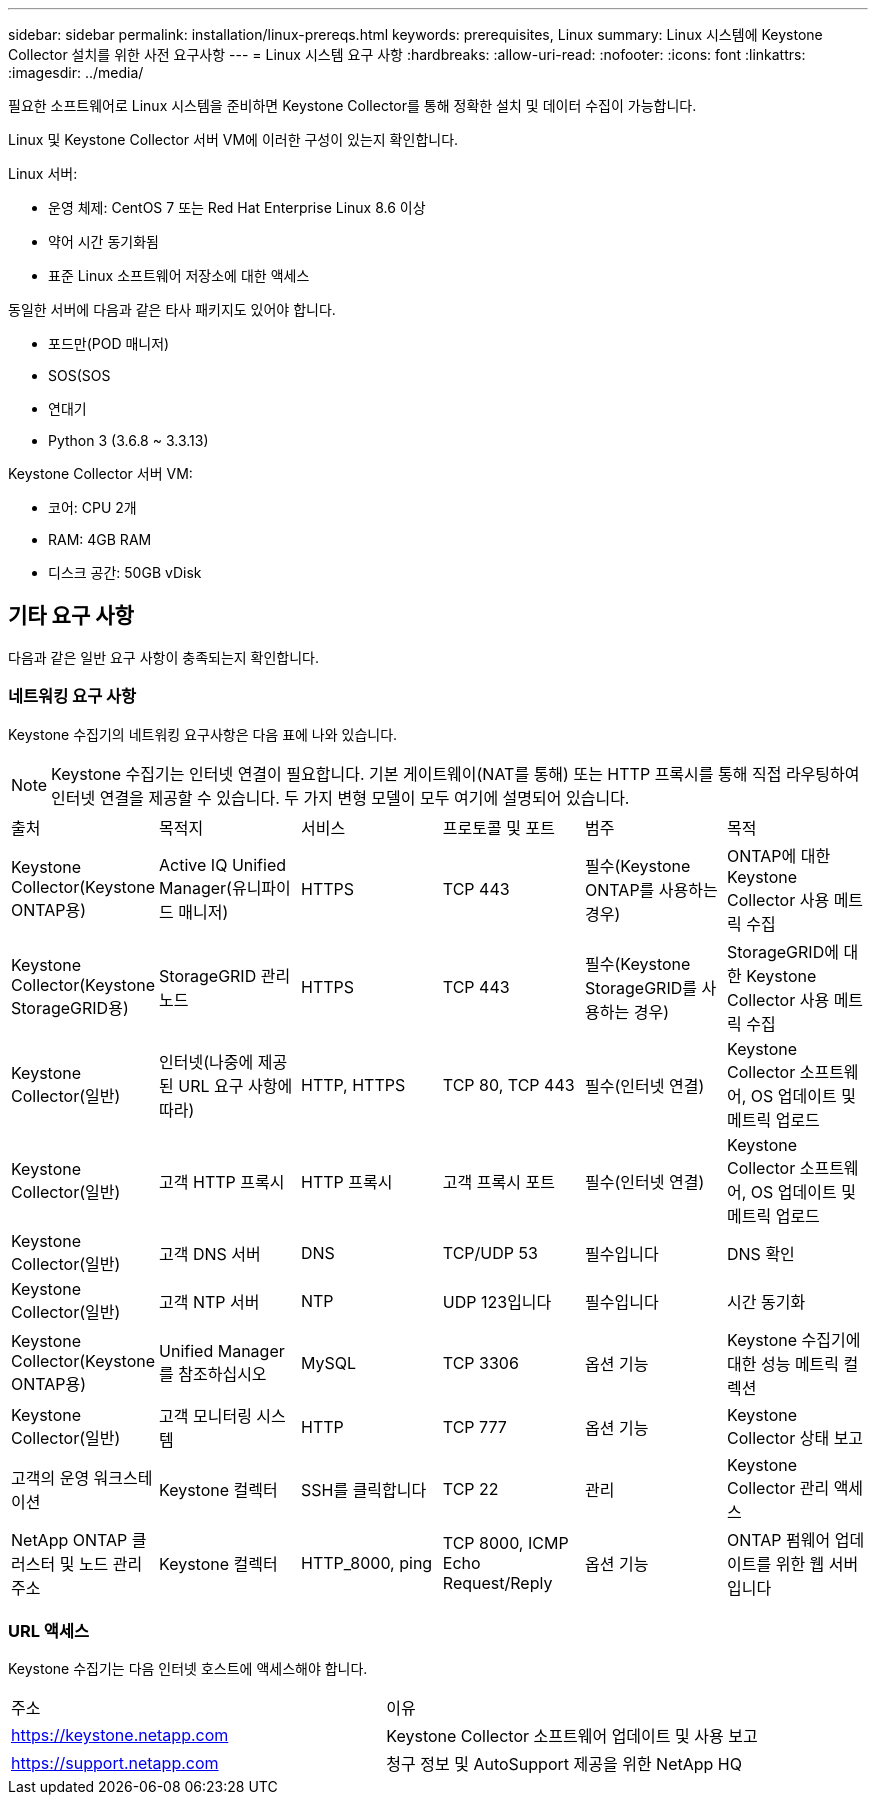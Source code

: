 ---
sidebar: sidebar 
permalink: installation/linux-prereqs.html 
keywords: prerequisites, Linux 
summary: Linux 시스템에 Keystone Collector 설치를 위한 사전 요구사항 
---
= Linux 시스템 요구 사항
:hardbreaks:
:allow-uri-read: 
:nofooter: 
:icons: font
:linkattrs: 
:imagesdir: ../media/


[role="lead"]
필요한 소프트웨어로 Linux 시스템을 준비하면 Keystone Collector를 통해 정확한 설치 및 데이터 수집이 가능합니다.

Linux 및 Keystone Collector 서버 VM에 이러한 구성이 있는지 확인합니다.

.Linux 서버:
* 운영 체제: CentOS 7 또는 Red Hat Enterprise Linux 8.6 이상
* 약어 시간 동기화됨
* 표준 Linux 소프트웨어 저장소에 대한 액세스


동일한 서버에 다음과 같은 타사 패키지도 있어야 합니다.

* 포드만(POD 매니저)
* SOS(SOS
* 연대기
* Python 3 (3.6.8 ~ 3.3.13)


.Keystone Collector 서버 VM:
* 코어: CPU 2개
* RAM: 4GB RAM
* 디스크 공간: 50GB vDisk




== 기타 요구 사항

다음과 같은 일반 요구 사항이 충족되는지 확인합니다.



=== 네트워킹 요구 사항

Keystone 수집기의 네트워킹 요구사항은 다음 표에 나와 있습니다.


NOTE: Keystone 수집기는 인터넷 연결이 필요합니다. 기본 게이트웨이(NAT를 통해) 또는 HTTP 프록시를 통해 직접 라우팅하여 인터넷 연결을 제공할 수 있습니다. 두 가지 변형 모델이 모두 여기에 설명되어 있습니다.

|===


| 출처 | 목적지 | 서비스 | 프로토콜 및 포트 | 범주 | 목적 


 a| 
Keystone Collector(Keystone ONTAP용)
 a| 
Active IQ Unified Manager(유니파이드 매니저)
 a| 
HTTPS
 a| 
TCP 443
 a| 
필수(Keystone ONTAP를 사용하는 경우)
 a| 
ONTAP에 대한 Keystone Collector 사용 메트릭 수집



 a| 
Keystone Collector(Keystone StorageGRID용)
 a| 
StorageGRID 관리 노드
 a| 
HTTPS
 a| 
TCP 443
 a| 
필수(Keystone StorageGRID를 사용하는 경우)
 a| 
StorageGRID에 대한 Keystone Collector 사용 메트릭 수집



 a| 
Keystone Collector(일반)
 a| 
인터넷(나중에 제공된 URL 요구 사항에 따라)
 a| 
HTTP, HTTPS
 a| 
TCP 80, TCP 443
 a| 
필수(인터넷 연결)
 a| 
Keystone Collector 소프트웨어, OS 업데이트 및 메트릭 업로드



 a| 
Keystone Collector(일반)
 a| 
고객 HTTP 프록시
 a| 
HTTP 프록시
 a| 
고객 프록시 포트
 a| 
필수(인터넷 연결)
 a| 
Keystone Collector 소프트웨어, OS 업데이트 및 메트릭 업로드



 a| 
Keystone Collector(일반)
 a| 
고객 DNS 서버
 a| 
DNS
 a| 
TCP/UDP 53
 a| 
필수입니다
 a| 
DNS 확인



 a| 
Keystone Collector(일반)
 a| 
고객 NTP 서버
 a| 
NTP
 a| 
UDP 123입니다
 a| 
필수입니다
 a| 
시간 동기화



 a| 
Keystone Collector(Keystone ONTAP용)
 a| 
Unified Manager를 참조하십시오
 a| 
MySQL
 a| 
TCP 3306
 a| 
옵션 기능
 a| 
Keystone 수집기에 대한 성능 메트릭 컬렉션



 a| 
Keystone Collector(일반)
 a| 
고객 모니터링 시스템
 a| 
HTTP
 a| 
TCP 777
 a| 
옵션 기능
 a| 
Keystone Collector 상태 보고



 a| 
고객의 운영 워크스테이션
 a| 
Keystone 컬렉터
 a| 
SSH를 클릭합니다
 a| 
TCP 22
 a| 
관리
 a| 
Keystone Collector 관리 액세스



 a| 
NetApp ONTAP 클러스터 및 노드 관리 주소
 a| 
Keystone 컬렉터
 a| 
HTTP_8000, ping
 a| 
TCP 8000, ICMP Echo Request/Reply
 a| 
옵션 기능
 a| 
ONTAP 펌웨어 업데이트를 위한 웹 서버입니다

|===


=== URL 액세스

Keystone 수집기는 다음 인터넷 호스트에 액세스해야 합니다.

|===


| 주소 | 이유 


 a| 
https://keystone.netapp.com[]
 a| 
Keystone Collector 소프트웨어 업데이트 및 사용 보고



 a| 
https://support.netapp.com[]
 a| 
청구 정보 및 AutoSupport 제공을 위한 NetApp HQ

|===
